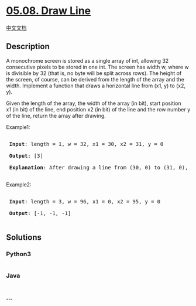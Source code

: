 * [[https://leetcode-cn.com/problems/draw-line-lcci][05.08. Draw Line]]
  :PROPERTIES:
  :CUSTOM_ID: draw-line
  :END:
[[./lcci/05.08.Draw Line/README.org][中文文档]]

** Description
   :PROPERTIES:
   :CUSTOM_ID: description
   :END:

#+begin_html
  <p>
#+end_html

A monochrome screen is stored as a single array of int, allowing 32
consecutive pixels to be stored in one int. The screen has width w,
where w is divisible by 32 (that is, no byte will be split across rows).
The height of the screen, of course, can be derived from the length of
the array and the width. Implement a function that draws a horizontal
line from (x1, y) to (x2, y).

#+begin_html
  </p>
#+end_html

#+begin_html
  <p>
#+end_html

Given the length of the array, the width of the array (in bit), start
position x1 (in bit) of the line, end position x2 (in bit) of the line
and the row number y of the line, return the array after drawing.

#+begin_html
  </p>
#+end_html

#+begin_html
  <p>
#+end_html

Example1:

#+begin_html
  </p>
#+end_html

#+begin_html
  <pre>

  <strong> Input</strong>: length = 1, w = 32, x1 = 30, x2 = 31, y = 0

  <strong> Output</strong>: [3]

  <strong> Explanation</strong>: After drawing a line from (30, 0) to (31, 0), the screen becomes [0b000000000000000000000000000000011].

  </pre>
#+end_html

#+begin_html
  <p>
#+end_html

Example2:

#+begin_html
  </p>
#+end_html

#+begin_html
  <pre>

  <strong> Input</strong>: length = 3, w = 96, x1 = 0, x2 = 95, y = 0

  <strong> Output</strong>: [-1, -1, -1]

  </pre>
#+end_html

** Solutions
   :PROPERTIES:
   :CUSTOM_ID: solutions
   :END:

#+begin_html
  <!-- tabs:start -->
#+end_html

*** *Python3*
    :PROPERTIES:
    :CUSTOM_ID: python3
    :END:
#+begin_src python
#+end_src

*** *Java*
    :PROPERTIES:
    :CUSTOM_ID: java
    :END:
#+begin_src java
#+end_src

*** *...*
    :PROPERTIES:
    :CUSTOM_ID: section
    :END:
#+begin_example
#+end_example

#+begin_html
  <!-- tabs:end -->
#+end_html
